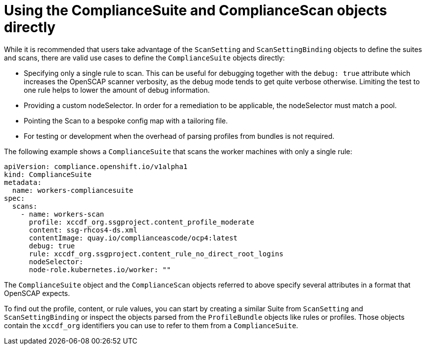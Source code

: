 // Module included in the following assemblies:
//
// * security/compliance_operator/compliance-operator-advanced.adoc

[id="compliance-objects_{context}"]
= Using the ComplianceSuite and ComplianceScan objects directly

[role="_abstract"]
While it is recommended that users take advantage of the `ScanSetting` and `ScanSettingBinding` objects to define the suites and scans, there are valid use cases to define the `ComplianceSuite` objects directly:

* Specifying only a single rule to scan. This can be useful for debugging together with the `debug: true` attribute which increases the OpenSCAP scanner verbosity, as the debug mode tends to get quite verbose otherwise. Limiting the test to one rule helps to lower the amount of debug information.

* Providing a custom nodeSelector. In order for a remediation to be applicable, the nodeSelector must match a pool.

* Pointing the Scan to a bespoke config map with a tailoring file.

* For testing or development when the overhead of parsing profiles from bundles is not required.

The following example shows a `ComplianceSuite` that scans the worker machines with only a single rule:

[source,yaml]
----
apiVersion: compliance.openshift.io/v1alpha1
kind: ComplianceSuite
metadata:
  name: workers-compliancesuite
spec:
  scans:
    - name: workers-scan
      profile: xccdf_org.ssgproject.content_profile_moderate
      content: ssg-rhcos4-ds.xml
      contentImage: quay.io/complianceascode/ocp4:latest
      debug: true
      rule: xccdf_org.ssgproject.content_rule_no_direct_root_logins
      nodeSelector:
      node-role.kubernetes.io/worker: ""
----

The `ComplianceSuite` object and the `ComplianceScan` objects referred to above specify several attributes in a format that OpenSCAP expects.

To find out the profile, content, or rule values, you can start by creating a similar Suite from `ScanSetting` and `ScanSettingBinding` or inspect the objects parsed from the `ProfileBundle` objects like rules or profiles. Those objects contain the `xccdf_org` identifiers you can use to refer to them from a `ComplianceSuite`.

